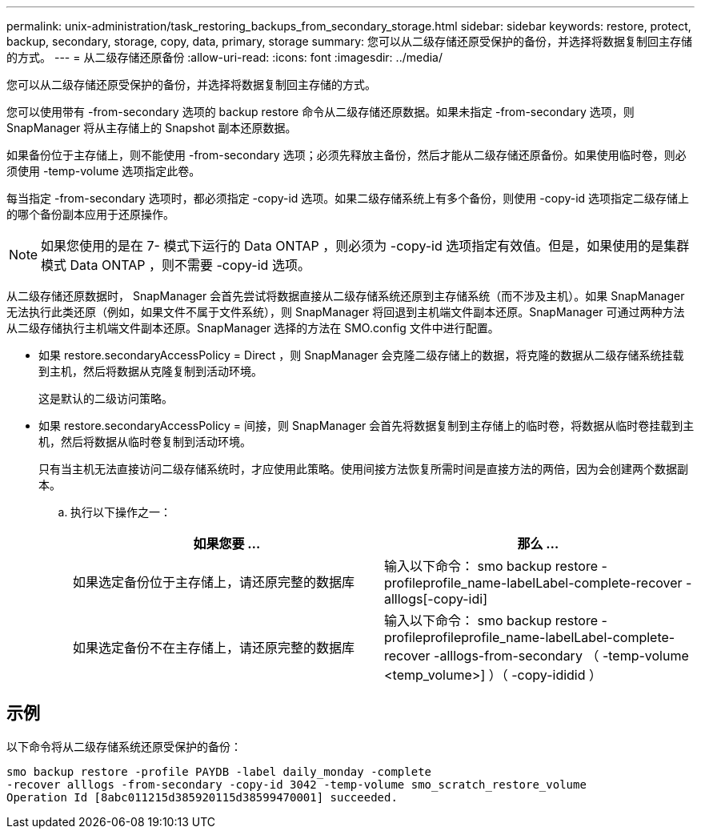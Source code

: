 ---
permalink: unix-administration/task_restoring_backups_from_secondary_storage.html 
sidebar: sidebar 
keywords: restore, protect, backup, secondary, storage, copy, data, primary, storage 
summary: 您可以从二级存储还原受保护的备份，并选择将数据复制回主存储的方式。 
---
= 从二级存储还原备份
:allow-uri-read: 
:icons: font
:imagesdir: ../media/


[role="lead"]
您可以从二级存储还原受保护的备份，并选择将数据复制回主存储的方式。

您可以使用带有 -from-secondary 选项的 backup restore 命令从二级存储还原数据。如果未指定 -from-secondary 选项，则 SnapManager 将从主存储上的 Snapshot 副本还原数据。

如果备份位于主存储上，则不能使用 -from-secondary 选项；必须先释放主备份，然后才能从二级存储还原备份。如果使用临时卷，则必须使用 -temp-volume 选项指定此卷。

每当指定 -from-secondary 选项时，都必须指定 -copy-id 选项。如果二级存储系统上有多个备份，则使用 -copy-id 选项指定二级存储上的哪个备份副本应用于还原操作。


NOTE: 如果您使用的是在 7- 模式下运行的 Data ONTAP ，则必须为 -copy-id 选项指定有效值。但是，如果使用的是集群模式 Data ONTAP ，则不需要 -copy-id 选项。

从二级存储还原数据时， SnapManager 会首先尝试将数据直接从二级存储系统还原到主存储系统（而不涉及主机）。如果 SnapManager 无法执行此类还原（例如，如果文件不属于文件系统），则 SnapManager 将回退到主机端文件副本还原。SnapManager 可通过两种方法从二级存储执行主机端文件副本还原。SnapManager 选择的方法在 SMO.config 文件中进行配置。

* 如果 restore.secondaryAccessPolicy = Direct ，则 SnapManager 会克隆二级存储上的数据，将克隆的数据从二级存储系统挂载到主机，然后将数据从克隆复制到活动环境。
+
这是默认的二级访问策略。

* 如果 restore.secondaryAccessPolicy = 间接，则 SnapManager 会首先将数据复制到主存储上的临时卷，将数据从临时卷挂载到主机，然后将数据从临时卷复制到活动环境。
+
只有当主机无法直接访问二级存储系统时，才应使用此策略。使用间接方法恢复所需时间是直接方法的两倍，因为会创建两个数据副本。

+
.. 执行以下操作之一：
+
|===
| 如果您要 ... | 那么 ... 


 a| 
如果选定备份位于主存储上，请还原完整的数据库
 a| 
输入以下命令： smo backup restore -profileprofile_name-labelLabel-complete-recover -alllogs[-copy-idi]



 a| 
如果选定备份不在主存储上，请还原完整的数据库
 a| 
输入以下命令： smo backup restore -profileprofileprofile_name-labelLabel-complete-recover -alllogs-from-secondary （ -temp-volume <temp_volume>] ）（ -copy-ididid ）

|===






== 示例

以下命令将从二级存储系统还原受保护的备份：

[listing]
----
smo backup restore -profile PAYDB -label daily_monday -complete
-recover alllogs -from-secondary -copy-id 3042 -temp-volume smo_scratch_restore_volume
Operation Id [8abc011215d385920115d38599470001] succeeded.
----